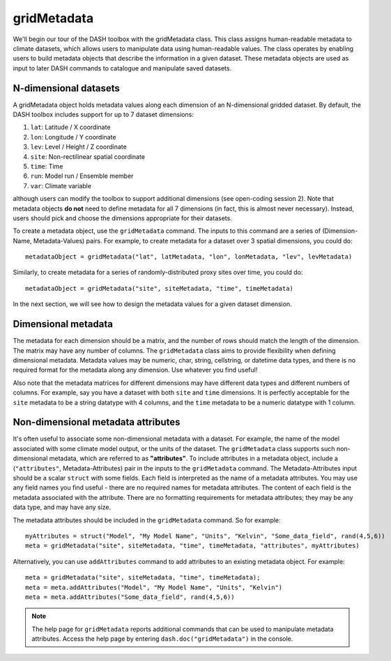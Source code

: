 gridMetadata
============

We'll begin our tour of the DASH toolbox with the gridMetadata class. This class assigns human-readable metadata to climate datasets, which allows users to manipulate data using human-readable values. The class operates by enabling users to build metadata objects that describe the information in a given dataset. These metadata objects are used as input to later DASH commands to catalogue and manipulate saved datasets.


N-dimensional datasets
----------------------

A gridMetadata object holds metadata values along each dimension of an N-dimensional gridded dataset. By default, the DASH toolbox includes support for up to 7 dataset dimensions:

1. ``lat``: Latitude / X coordinate
2. ``lon``: Longitude / Y coordinate
3. ``lev``: Level / Height / Z coordinate
4. ``site``: Non-rectilinear spatial coordinate
5. ``time``: Time
6. ``run``: Model run / Ensemble member
7. ``var``: Climate variable

although users can modify the toolbox to support additional dimensions (see open-coding session 2). Note that metadata objects **do not** need to define metadata for all 7 dimensions (in fact, this is almost never necessary). Instead, users should pick and choose the dimensions appropriate for their datasets.

To create a metadata object, use the ``gridMetadata`` command. The inputs to this command are a series of (Dimension-Name, Metadata-Values) pairs. For example, to create metadata for a dataset over 3 spatial dimensions, you could do::

    metadataObject = gridMetadata("lat", latMetadata, "lon", lonMetadata, "lev", levMetadata)

Similarly, to create metadata for a series of randomly-distributed proxy sites over time, you could do::

    metadataObject = gridMetadata("site", siteMetadata, "time", timeMetadata)

In the next section, we will see how to design the metadata values for a given dataset dimension.


Dimensional metadata
--------------------

The metadata for each dimension should be a matrix, and the number of rows should match the length of the dimension. The matrix may have any number of columns. The ``gridMetadata`` class aims to provide flexibility when defining dimensional metadata. Metadata values may be numeric, char, string, cellstring, or datetime data types, and there is no required format for the metadata along any dimension. Use whatever you find useful!

Also note that the metadata matrices for different dimensions may have different data types and different numbers of columns. For example, say you have a dataset with both ``site`` and ``time`` dimensions. It is perfectly acceptable for the ``site`` metadata to be a string datatype with 4 columns, and the ``time`` metadata to be a numeric datatype with 1 column.


Non-dimensional metadata attributes
-----------------------------------

It's often useful to associate some non-dimensional metadata with a dataset. For example, the name of the model associated with some climate model output, or the units of the dataset. The ``gridMetadata`` class supports such non-dimensional metadata, which are referred to as **"attributes"**. To include attributes in a metadata object, include a (``"attributes"``, Metadata-Attributes) pair in the inputs to the ``gridMetadata`` command. The Metadata-Attributes input should be a scalar ``struct`` with some fields. Each field is interpreted as the name of a metadata attributes. You may use any field names you find useful - there are no required names for metadata attributes. The content of each field is the metadata associated with the attribute. There are no formatting requirements for metadata attributes; they may be any data type, and may have any size.

The metadata attributes should be included in the ``gridMetadata`` command. So for example::

    myAttributes = struct("Model", "My Model Name", "Units", "Kelvin", "Some_data_field", rand(4,5,6))
    meta = gridMetadata("site", siteMetadata, "time", timeMetadata, "attributes", myAttributes)


Alternatively, you can use ``addAttributes`` command to add attributes to an existing metadata object. For example::

    meta = gridMetadata("site", siteMetadata, "time", timeMetadata);
    meta = meta.addAttributes("Model", "My Model Name", "Units", "Kelvin")
    meta = meta.addAttributes("Some_data_field", rand(4,5,6))

.. note::

    The help page for ``gridMetadata`` reports additional commands that can be used to manipulate metadata attributes. Access the help page by entering ``dash.doc("gridMetadata")`` in the console.

